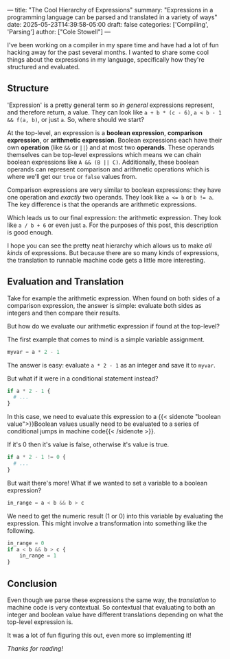 ---
title: "The Cool Hierarchy of Expressions"
summary: "Expressions in a programming language can be parsed and translated in a variety of ways"
date: 2025-05-23T14:39:58-05:00
draft: false
categories: ['Compiling', 'Parsing']
author: ["Cole Stowell"]
---

I've been working on a compiler in my spare time and have had a lot of fun hacking away for the past several months.
I wanted to share some cool things about the expressions in my language, specifically how they're structured and evaluated.

** Structure

'Expression' is a pretty general term so /in general/ expressions represent, and therefore return, a value.
They can look like =a + b * (c - 6)=, =a < b - 1 && f(a, b)=, or just =a=. So, where should we start?

At the top-level, an expression is a *boolean expression*, *comparison expression*, or *arithmetic expression*.
Boolean expressions each have their own *operation* (like =&&= or =||=) and at most two *operands*.
These operands themselves can be top-level expressions which means we can chain boolean expressions like =A && (B || C)=.
Additionally, these boolean operands can represent comparison and arithmetic operations which is
where we'll get our =true= or =false= values from.

Comparison expressions are very similar to boolean expressions: they have one operation and /exactly/ two operands.
They look like ~a <= b~ or ~b != a~.
The key difference is that the operands are arithmetic expressions.

Which leads us to our final expression: the arithmetic expression.
They look like =a / b + 6= or even just =a=. For the purposes of this post, this description is good enough.

I hope you can see the pretty neat hierarchy which allows us to make /all kinds/ of expressions.
But because there are so many kinds of expressions, the translation to runnable machine code gets a little more interesting.

** Evaluation and Translation

Take for example the arithmetic expression.
When found on both sides of a comparison expression, the answer is simple: evaluate both sides as integers and then compare their results.

But how do we evaluate our arithmetic expression if found at the top-level?

The first example that comes to mind is a simple variable assignment.
#+begin_src python
myvar = a * 2 - 1
#+end_src

The answer is easy: evaluate =a * 2 - 1= as an integer and save it to =myvar=.

But what if it were in a conditional statement instead?

#+begin_src python
if a * 2 - 1 {
  # ...
}
#+end_src

In this case, we need to evaluate this expression to a
{{< sidenote "boolean value">}}Boolean values usually need to be evaluated to a series of conditional jumps in machine code{{< /sidenote >}}.

If it's 0 then it's value is false, otherwise it's value is true.

#+begin_src python
if a * 2 - 1 != 0 {
  # ...
}
#+end_src

But wait there's more! What if we wanted to set a variable to a boolean expression?

#+begin_src python
in_range = a < b && b > c
#+end_src

We need to get the numeric result (1 or 0) into this variable by evaluating the expression.
This might involve a transformation into something like the following.

#+begin_src python
in_range = 0
if a < b && b > c {
    in_range = 1
}
#+end_src

** Conclusion

Even though we parse these expressions the same way, the /translation/ to machine code is very contextual.
So contextual that evaluating to both an integer and boolean value have different translations depending on what the top-level expression is.

It was a lot of fun figuring this out, even more so implementing it!

/Thanks for reading!/
